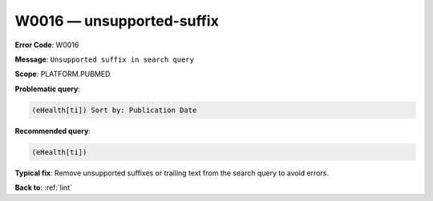 .. _W0016:

W0016 — unsupported-suffix
==========================

**Error Code**: W0016

**Message**: ``Unsupported suffix in search query``

**Scope**: PLATFORM.PUBMED

**Problematic query**:

.. code-block:: text

   (eHealth[ti]) Sort by: Publication Date

**Recommended query**:

.. code-block:: text

    (eHealth[ti])

**Typical fix**: Remove unsupported suffixes or trailing text from the search query to avoid errors.

**Back to**: :ref:`lint`
